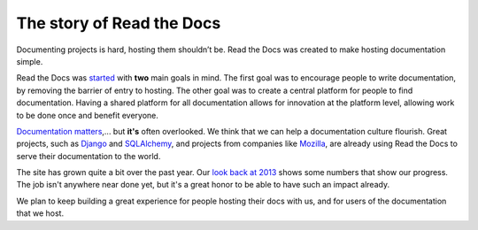 The story of Read the Docs
==========================

Documenting projects is hard, hosting them shouldn’t be. Read the Docs was created to make hosting documentation simple.

Read the Docs was started_ with **two** main goals in mind. The first goal was
to encourage people to write documentation, by removing the barrier of entry to
hosting. The other goal was to create a central platform for people to find
documentation. Having a shared platform for all documentation allows for
innovation at the platform level, allowing work to be done once and benefit
everyone.

`Documentation matters`_,... but **it's** often overlooked. We think that we can help a
documentation culture flourish.
Great projects, such as Django_ and SQLAlchemy_, and projects from companies
like Mozilla_, are already using Read the Docs to serve their documentation to
the world.

The site has grown quite a bit over the past year.
Our `look back at 2013`_ shows some numbers that show our progress.
The job isn't anywhere near done yet,
but it's a great honor to be able to have such an impact already.

We plan to keep building a great experience for people hosting their docs with us,
and for users of the documentation that we host.

.. _started: https://www.ericholscher.com/blog/2010/aug/16/announcing-read-docs/
.. _`Documentation matters`: https://www.ericholscher.com/blog/2012/jan/22/why-read-docs-matters/
.. _look back at 2013: https://www.ericholscher.com/blog/2013/dec/23/read-the-docs-2013-stats/

.. _`Django`: https://docs.djangoproject.com/
.. _`SQLAlchemy`: https://docs.sqlalchemy.org/
.. _`Mozilla`: https://www.mozilla.org
